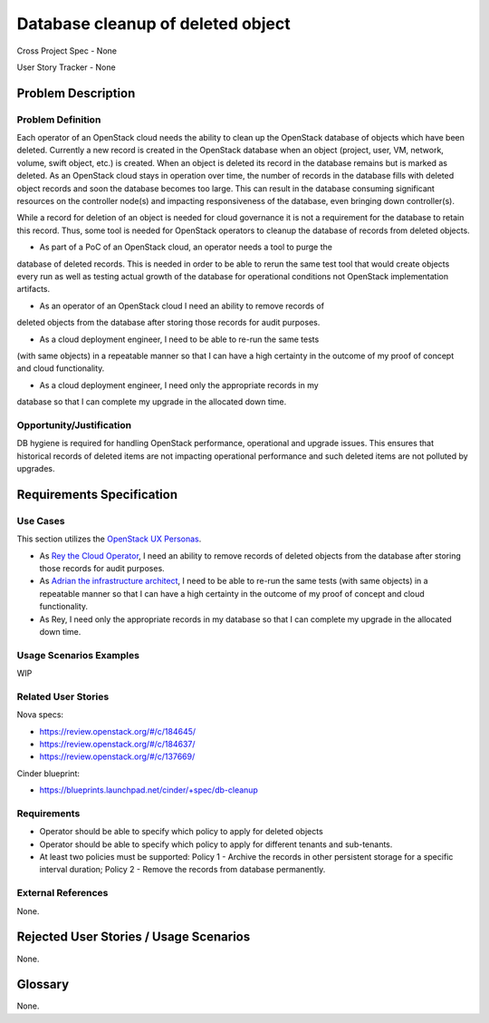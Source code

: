 Database cleanup of deleted object
==================================

Cross Project Spec - None

User Story Tracker - None

Problem Description
-------------------

Problem Definition
++++++++++++++++++
Each operator of an OpenStack cloud needs the ability to clean up the OpenStack
database of objects which have been deleted. Currently a new record is created in
the OpenStack database when an object (project, user, VM, network, volume, swift
object, etc.) is created. When an object is deleted its record in the database
remains but is marked as deleted.  As an OpenStack cloud stays in operation over
time, the number of records in the database fills with deleted object records and
soon the database becomes too large. This can result in the database consuming
significant resources on the controller node(s) and impacting responsiveness of
the database, even bringing down controller(s).

While a record for deletion of an object is needed for cloud governance it is
not a requirement for the database to retain this record. Thus, some tool is
needed for OpenStack operators to cleanup the database of records from deleted
objects.

* As part of a PoC of an OpenStack cloud, an operator needs a tool to purge the
database of deleted records. This is needed in order to be able to rerun the same
test tool that would create objects every run as well as testing actual growth of
the database for operational conditions not OpenStack implementation artifacts.

* As an operator of an OpenStack cloud I need an ability to remove records of
deleted objects from the database after storing those records for audit purposes.

* As a cloud deployment engineer, I need to be able to re-run the same tests
(with same objects) in a repeatable manner so that I can have a high certainty
in the outcome of my proof of concept and cloud functionality.

* As a cloud deployment engineer, I need only the appropriate records in my
database so that I can complete my upgrade in the allocated down time.

Opportunity/Justification
+++++++++++++++++++++++++
DB hygiene is required for handling OpenStack performance, operational and
upgrade issues. This ensures that historical records of deleted items are not
impacting operational performance and such deleted items are not polluted by
upgrades.

Requirements Specification
--------------------------

Use Cases
+++++++++
This section utilizes the `OpenStack UX Personas`_.

* As `Rey the Cloud Operator`_, I need an ability to remove records of
  deleted objects from the database after storing those records for audit purposes.

* As `Adrian the infrastructure architect`_, I need to be able to re-run the same tests
  (with same objects) in a repeatable manner so that I can have a high certainty
  in the outcome of my proof of concept and cloud functionality.

* As Rey, I need only the appropriate records in my
  database so that I can complete my upgrade in the allocated down time.

.. _OpenStack UX Personas: http://docs.openstack.org/contributor-guide/ux-ui-guidelines/ux-personas.html
.. _Adrian the infrastructure architect: http://docs.openstack.org/contributor-guide/ux-ui-guidelines/ux-personas/infrastructure-arch.html
.. _Rey the cloud operator: http://docs.openstack.org/contributor-guide/ux-ui-guidelines/ux-personas/cloud-ops.html

Usage Scenarios Examples
++++++++++++++++++++++++
WIP

Related User Stories
++++++++++++++++++++
Nova specs:

* https://review.openstack.org/#/c/184645/
* https://review.openstack.org/#/c/184637/
* https://review.openstack.org/#/c/137669/

Cinder blueprint:

* https://blueprints.launchpad.net/cinder/+spec/db-cleanup

Requirements
++++++++++++
* Operator should be able to specify which policy to apply for deleted objects
* Operator should be able to specify which policy to apply for different tenants
  and sub-tenants.
* At least two policies must be supported: Policy 1 - Archive the records in
  other persistent storage for a specific interval duration; Policy 2 - Remove
  the records from database permanently.

External References
+++++++++++++++++++
None.

Rejected User Stories / Usage Scenarios
---------------------------------------
None.

Glossary
--------
None.
